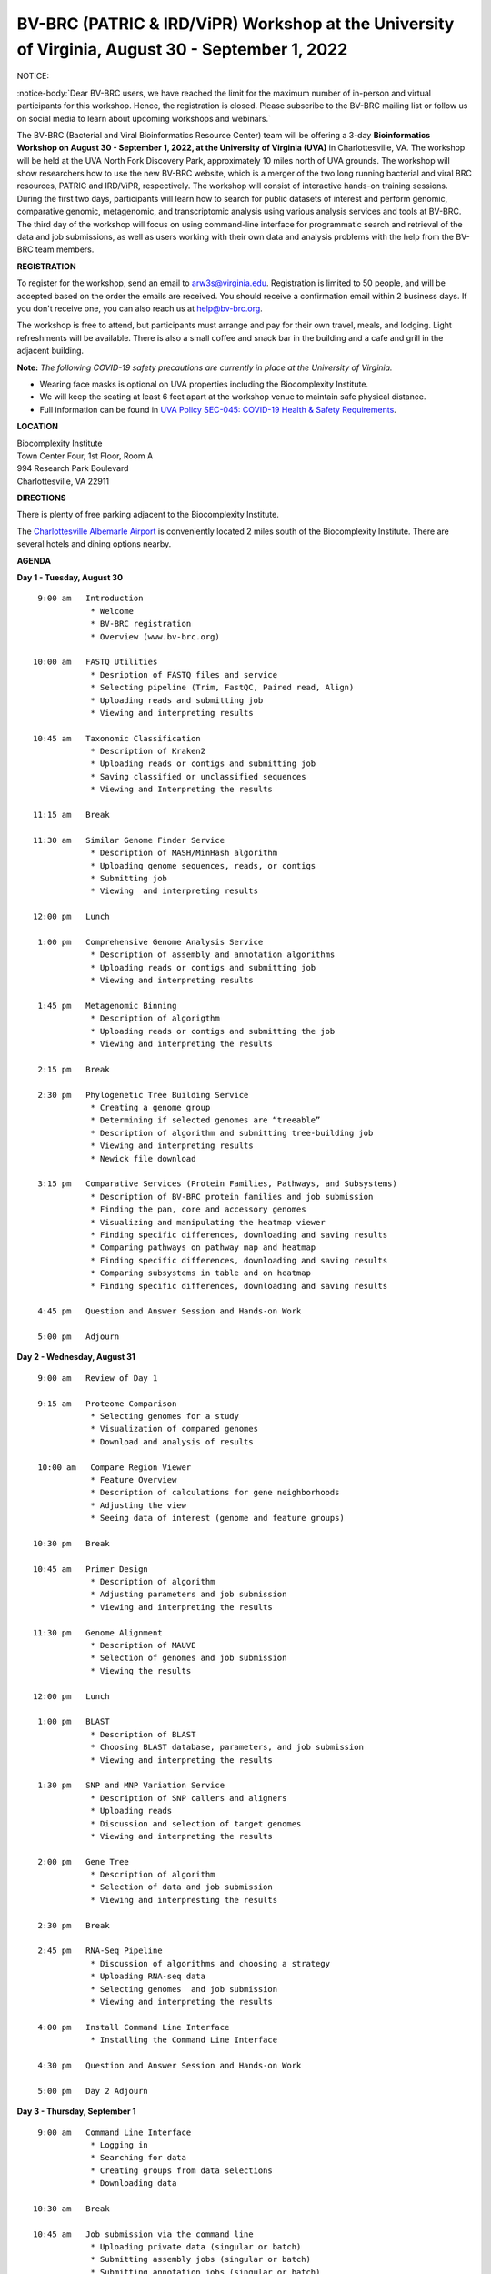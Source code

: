 BV-BRC (PATRIC & IRD/ViPR) Workshop at the University of Virginia, August 30 - September 1, 2022
================================================================================================

.. feed-entry::
   :date: 2022-07-14

.. image:: ../images/bv-brc-workshop-uva-2022.gif
  :width: 500
  :alt: BV-BRC Workshop UVA

.. role:: notice-header
   :class: notice-header

:notice-header:`NOTICE:`

:notice-body:`Dear BV-BRC users, we have reached the limit for the maximum number of in-person and virtual participants for this workshop. Hence, the registration is closed. Please subscribe to the BV-BRC mailing list or follow us on social media to learn about upcoming workshops and webinars.`

The BV-BRC (Bacterial and Viral Bioinformatics Resource Center) team will be offering a 3-day **Bioinformatics Workshop on August 30 - September 1, 2022, at the University of Virginia (UVA)** in Charlottesville, VA. The workshop will be held at the UVA North Fork Discovery Park, approximately 10 miles north of UVA grounds.  The workshop will show researchers how to use the new BV-BRC website, which is a merger of the two long running bacterial and viral BRC resources, PATRIC and IRD/ViPR, respectively. The workshop will consist of interactive hands-on training sessions. During the first two days, participants will learn how to search for public datasets of interest and perform genomic, comparative genomic, metagenomic, and transcriptomic analysis using various analysis services and tools at BV-BRC. The third day of the workshop will focus on using command-line interface for programmatic search and retrieval of the data and job submissions, as well as users working with their own data and analysis problems with the help from the BV-BRC team members.

**REGISTRATION**

To register for the workshop, send an email to arw3s@virginia.edu. Registration is limited to 50 people, and will be accepted based on the order the emails are received. You should receive a confirmation email within 2 business days. If you don't receive one, you can also reach us at help@bv-brc.org. 

The workshop is free to attend, but participants must arrange and pay for their own travel, meals, and lodging. Light refreshments will be available. There is also a small coffee and snack bar in the building and a cafe and grill in the adjacent building.

.. cut::

**Note:** *The following COVID-19 safety precautions are currently in place at the University of Virginia.*

* Wearing face masks is optional on UVA properties including the Biocomplexity Institute.

* We will keep the seating at least 6 feet apart at the workshop venue to maintain safe physical distance.

* Full information can be found in `UVA Policy SEC-045: COVID-19 Health & Safety Requirements <https://uvapolicy.virginia.edu/policy/SEC-045>`_.

**LOCATION**

| Biocomplexity Institute
| Town Center Four, 1st Floor, Room A
| 994 Research Park Boulevard
| Charlottesville, VA 22911

**DIRECTIONS**

.. raw:: html

    <p><iframe allowfullscreen="" aria-hidden="false" frameborder="0" height="450" src="https://www.google.com/maps/embed?pb=!1m18!1m12!1m3!1d3137.600677340614!2d-78.43706844854414!3d38.14947729818487!2m3!1f0!2f0!3f0!3m2!1i1024!2i768!4f13.1!3m3!1m2!1s0x89b47726a5709f6f%3A0x1de8b16581ced920!2s994%20Research%20Park%20Boulevard%2C%20Charlottesville%2C%20VA%2022911!5e0!3m2!1sen!2sus!4v1603911363299!5m2!1sen!2sus" style="border:0;" tabindex="0" width="600"></iframe></p>

There is plenty of free parking adjacent to the Biocomplexity Institute.

The `Charlottesville Albemarle Airport <http://www.gocho.com/>`_ is conveniently located 2 miles south of the Biocomplexity Institute. There are several hotels and dining options nearby.

**AGENDA**

**Day 1 - Tuesday, August 30**
::

   9:00 am   Introduction
              * Welcome 
              * BV-BRC registration
              * Overview (www.bv-brc.org)

  10:00 am   FASTQ Utilities
              * Desription of FASTQ files and service 
              * Selecting pipeline (Trim, FastQC, Paired read, Align)
              * Uploading reads and submitting job
              * Viewing and interpreting results

  10:45 am   Taxonomic Classification
              * Description of Kraken2
              * Uploading reads or contigs and submitting job
              * Saving classified or unclassified sequences
              * Viewing and Interpreting the results

  11:15 am   Break

  11:30 am   Similar Genome Finder Service
              * Description of MASH/MinHash algorithm
              * Uploading genome sequences, reads, or contigs
              * Submitting job
              * Viewing  and interpreting results
  
  12:00 pm   Lunch

   1:00 pm   Comprehensive Genome Analysis Service
              * Description of assembly and annotation algorithms
              * Uploading reads or contigs and submitting job
              * Viewing and interpreting results

   1:45 pm   Metagenomic Binning
              * Description of algorigthm
              * Uploading reads or contigs and submitting the job
              * Viewing and interpreting the results

   2:15 pm   Break

   2:30 pm   Phylogenetic Tree Building Service
              * Creating a genome group
              * Determining if selected genomes are “treeable”
              * Description of algorithm and submitting tree-building job
              * Viewing and interpreting results
              * Newick file download 

   3:15 pm   Comparative Services (Protein Families, Pathways, and Subsystems)
              * Description of BV-BRC protein families and job submission
              * Finding the pan, core and accessory genomes 
              * Visualizing and manipulating the heatmap viewer 
              * Finding specific differences, downloading and saving results
              * Comparing pathways on pathway map and heatmap
              * Finding specific differences, downloading and saving results
              * Comparing subsystems in table and on heatmap
              * Finding specific differences, downloading and saving results

   4:45 pm   Question and Answer Session and Hands-on Work

   5:00 pm   Adjourn

**Day 2 - Wednesday, August 31**
::

   9:00 am   Review of Day 1

   9:15 am   Proteome Comparison
              * Selecting genomes for a study
              * Visualization of compared genomes
              * Download and analysis of results

   10:00 am   Compare Region Viewer
              * Feature Overview
              * Description of calculations for gene neighborhoods
              * Adjusting the view 
              * Seeing data of interest (genome and feature groups) 

  10:30 pm   Break

  10:45 am   Primer Design
              * Description of algorithm
              * Adjusting parameters and job submission
              * Viewing and interpreting the results

  11:30 pm   Genome Alignment
              * Description of MAUVE
              * Selection of genomes and job submission
              * Viewing the results

  12:00 pm   Lunch

   1:00 pm   BLAST
              *	Description of BLAST
              *	Choosing BLAST database, parameters, and job submission
              *	Viewing and interpreting the results

   1:30 pm   SNP and MNP Variation Service
              *	Description of SNP callers and aligners
              *	Uploading reads 
              *	Discussion and selection of target genomes
              *	Viewing and interpreting the results

   2:00 pm   Gene Tree
              *	Description of algorithm
              *	Selection of data and job submission
              *	Viewing and interpresting the results

   2:30 pm   Break

   2:45 pm   RNA-Seq Pipeline
              *	Discussion of algorithms and choosing a strategy
              *	Uploading RNA-seq data
              *	Selecting genomes  and job submission
              *	Viewing and interpreting the results

   4:00 pm   Install Command Line Interface
              * Installing the Command Line Interface

   4:30 pm   Question and Answer Session and Hands-on Work

   5:00 pm   Day 2 Adjourn

**Day 3 - Thursday, September 1**
::

   9:00 am   Command Line Interface
              * Logging in
              * Searching for data
              * Creating groups from data selections
              * Downloading data

  10:30 am   Break

  10:45 am   Job submission via the command line
              * Uploading private data (singular or batch)
              * Submitting assembly jobs (singular or batch)
              * Submitting annotation jobs (singular or batch)

  12:00 pm   Lunch

   1:00 pm   Working on specific use cases and participant data

   4:00 pm   Final questions

   5:00 pm   Workshop concludes